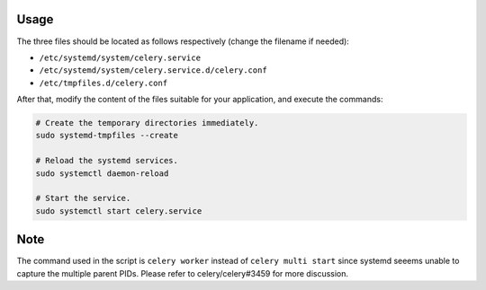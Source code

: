 Usage
=====

The three files should be located as follows respectively (change the filename if needed):

- ``/etc/systemd/system/celery.service``
- ``/etc/systemd/system/celery.service.d/celery.conf``
- ``/etc/tmpfiles.d/celery.conf``

After that, modify the content of the files suitable for your application, and execute the commands:

.. code-block:: bash

  # Create the temporary directories immediately.
  sudo systemd-tmpfiles --create
  
  # Reload the systemd services.
  sudo systemctl daemon-reload

  # Start the service.
  sudo systemctl start celery.service

Note
====

The command used in the script is ``celery worker`` instead of ``celery multi start`` since systemd seeems unable to capture the multiple parent PIDs. Please refer to celery/celery#3459 for more discussion.

